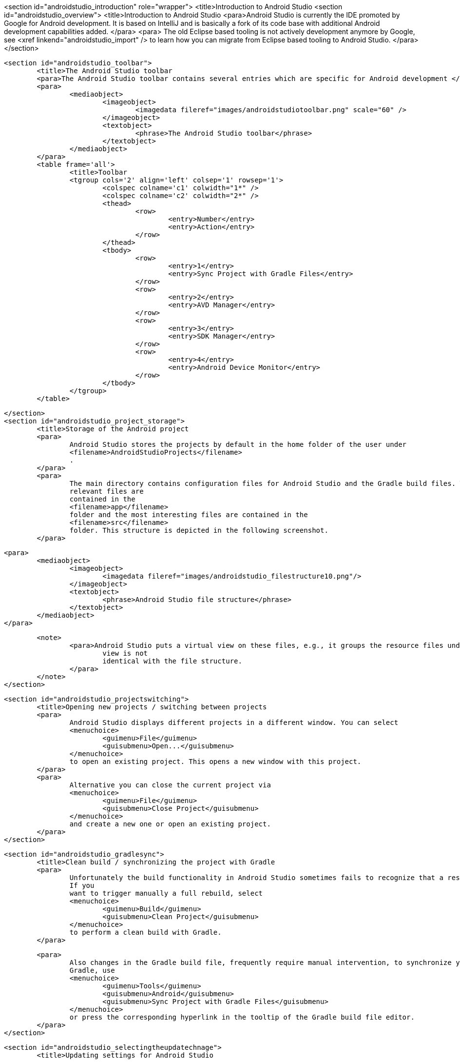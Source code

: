 <section id="androidstudio_introduction" role="wrapper">
	<title>Introduction to Android Studio
	<section id="androidstudio_overview">
		<title>Introduction to Android Studio
		<para>Android Studio is currently the IDE promoted by Google for Android development. It is based on IntelliJ and is
			basically a fork of its code base with additional Android development capabilities added.
		</para>
		<para>
			The old Eclipse based tooling is not actively development anymore by Google, see
			<xref linkend="androidstudio_import" />
			to learn how you can migrate from Eclipse based tooling to Android Studio.
		</para>
	</section>

	<section id="androidstudio_toolbar">
		<title>The Android Studio toolbar
		<para>The Android Studio toolbar contains several entries which are specific for Android development </para>
		<para>
			<mediaobject>
				<imageobject>
					<imagedata fileref="images/androidstudiotoolbar.png" scale="60" />
				</imageobject>
				<textobject>
					<phrase>The Android Studio toolbar</phrase>
				</textobject>
			</mediaobject>
		</para>
		<table frame='all'>
			<title>Toolbar
			<tgroup cols='2' align='left' colsep='1' rowsep='1'>
				<colspec colname='c1' colwidth="1*" />
				<colspec colname='c2' colwidth="2*" />
				<thead>
					<row>
						<entry>Number</entry>
						<entry>Action</entry>
					</row>
				</thead>
				<tbody>
					<row>
						<entry>1</entry>
						<entry>Sync Project with Gradle Files</entry>
					</row>
					<row>
						<entry>2</entry>
						<entry>AVD Manager</entry>
					</row>
					<row>
						<entry>3</entry>
						<entry>SDK Manager</entry>
					</row>
					<row>
						<entry>4</entry>
						<entry>Android Device Monitor</entry>
					</row>
				</tbody>
			</tgroup>
		</table>


	</section>
	<section id="androidstudio_project_storage">
		<title>Storage of the Android project
		<para>
			Android Studio stores the projects by default in the home folder of the user under
			<filename>AndroidStudioProjects</filename>
			.
		</para>
		<para>
			The main directory contains configuration files for Android Studio and the Gradle build files. The application
			relevant files are
			contained in the
			<filename>app</filename>
			folder and the most interesting files are contained in the
			<filename>src</filename>
			folder. This structure is depicted in the following screenshot.
		</para>

		<para>
			<mediaobject>
				<imageobject>
					<imagedata fileref="images/androidstudio_filestructure10.png"/>
				</imageobject>
				<textobject>
					<phrase>Android Studio file structure</phrase>
				</textobject>
			</mediaobject>
		</para>

		<note>
			<para>Android Studio puts a virtual view on these files, e.g., it groups the resource files under a common node. This
				view is not
				identical with the file structure.
			</para>
		</note>
	</section>

	<section id="androidstudio_projectswitching">
		<title>Opening new projects / switching between projects
		<para>
			Android Studio displays different projects in a different window. You can select
			<menuchoice>
				<guimenu>File</guimenu>
				<guisubmenu>Open...</guisubmenu>
			</menuchoice>
			to open an existing project. This opens a new window with this project.
		</para>
		<para>
			Alternative you can close the current project via
			<menuchoice>
				<guimenu>File</guimenu>
				<guisubmenu>Close Project</guisubmenu>
			</menuchoice>
			and create a new one or open an existing project.
		</para>
	</section>

	<section id="androidstudio_gradlesync">
		<title>Clean build / synchronizing the project with Gradle
		<para>
			Unfortunately the build functionality in Android Studio sometimes fails to recognize that a resource has changed.
			If you
			want to trigger manually a full rebuild, select
			<menuchoice>
				<guimenu>Build</guimenu>
				<guisubmenu>Clean Project</guisubmenu>
			</menuchoice>
			to perform a clean build with Gradle.
		</para>

		<para>
			Also changes in the Gradle build file, frequently require manual intervention, to synchronize your project with
			Gradle, use
			<menuchoice>
				<guimenu>Tools</guimenu>
				<guisubmenu>Android</guisubmenu>
				<guisubmenu>Sync Project with Gradle Files</guisubmenu>
			</menuchoice>
			or press the corresponding hyperlink in the tooltip of the Gradle build file editor.
		</para>
	</section>

	<section id="androidstudio_selectingtheupdatechnage">
		<title>Updating settings for Android Studio

		<para>
			Android Studio is provided in different flavors, the user can select if he want to use a stable version or test out
			recent features.
			<itemizedlist>
				<listitem>
					<para>Canary channel: Canary builds are the bleeding edge, released about weekly. While these builds do get tested,
						they are still
						subject to bugs, as we want people to see what's new as soon as possible. This is not recommended
						for production.
					</para>
				</listitem>
				<listitem>
					<para>Dev channel: Dev builds are hand-picked older canary builds that survived the test of time. It should be
						updated roughly
						bi-weekly or
						monthly.
					</para>
				</listitem>
				<listitem>
					<para>Beta channel: When we reach a beta milestone for the next version of Android Studio, we post the beta builds
						here. When the
						version is
						stable, the beta channel contains the stable version until the next version's beta.
					</para>
				</listitem>
				<listitem>
					<para>Stable channel: Contains the most recent stable version of Android Studio.</para>
				</listitem>
			</itemizedlist>
		</para>
		<para>
			<mediaobject>
				<imageobject>
					<imagedata fileref="images/as_updatesettings10.png"/>
				</imageobject>
				<textobject>
					<phrase>Update setttings</phrase>
				</textobject>
			</mediaobject>
		</para>

	</section>
	<section id="androidstudio_usingproxy">
		<title>Using a proxy with Android Studio
		<para>
			You can use Android Studio and Gradle behind a proxy. For this you have to enter it via
			<menuchoice>
				<guimenu>File</guimenu>
				<guisubmenu>Settings...</guisubmenu>
			</menuchoice>
			. Android Studio updates also the setting for Gradle to use this proxy. This works better as of Android Studio 1.4.
		</para>
		<para>
			<mediaobject>
				<imageobject>
					<imagedata fileref="images/asproxy10.png"/>
				</imageobject>
				<textobject>
					<phrase>Defining a proxy</phrase>
				</textobject>
			</mediaobject>
		</para>
	</section>

</section>
